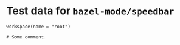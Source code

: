 # Copyright 2021, 2022 Google LLC
#
# Licensed under the Apache License, Version 2.0 (the "License");
# you may not use this file except in compliance with the License.
# You may obtain a copy of the License at
#
#     https://www.apache.org/licenses/LICENSE-2.0
#
# Unless required by applicable law or agreed to in writing, software
# distributed under the License is distributed on an "AS IS" BASIS,
# WITHOUT WARRANTIES OR CONDITIONS OF ANY KIND, either express or implied.
# See the License for the specific language governing permissions and
# limitations under the License.

#+PROPERTY: header-args :mkdirp yes :main no

* Test data for ~bazel-mode/speedbar~

#+BEGIN_SRC bazel-workspace :tangle WORKSPACE
workspace(name = "root")
#+END_SRC

#+BEGIN_SRC bazel-build :tangle BUILD
# Some comment.
#+END_SRC
